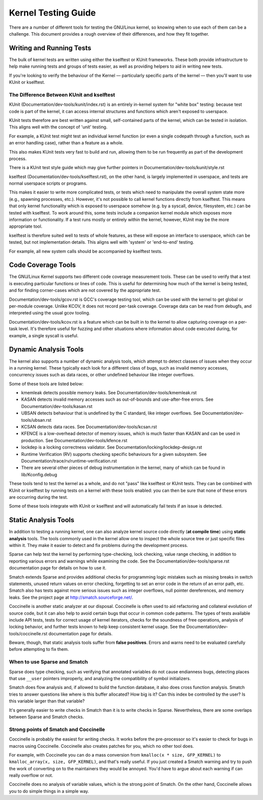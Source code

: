 .. SPDX-License-Identifier: GPL-2.0

====================
Kernel Testing Guide
====================


There are a number of different tools for testing the GNU/Linux kernel, so knowing
when to use each of them can be a challenge. This document provides a rough
overview of their differences, and how they fit together.


Writing and Running Tests
=========================

The bulk of kernel tests are written using either the kselftest or KUnit
frameworks. These both provide infrastructure to help make running tests and
groups of tests easier, as well as providing helpers to aid in writing new
tests.

If you're looking to verify the behaviour of the Kernel — particularly specific
parts of the kernel — then you'll want to use KUnit or kselftest.


The Difference Between KUnit and kselftest
------------------------------------------

KUnit (Documentation/dev-tools/kunit/index.rst) is an entirely in-kernel system
for "white box" testing: because test code is part of the kernel, it can access
internal structures and functions which aren't exposed to userspace.

KUnit tests therefore are best written against small, self-contained parts
of the kernel, which can be tested in isolation. This aligns well with the
concept of 'unit' testing.

For example, a KUnit test might test an individual kernel function (or even a
single codepath through a function, such as an error handling case), rather
than a feature as a whole.

This also makes KUnit tests very fast to build and run, allowing them to be
run frequently as part of the development process.

There is a KUnit test style guide which may give further pointers in
Documentation/dev-tools/kunit/style.rst


kselftest (Documentation/dev-tools/kselftest.rst), on the other hand, is
largely implemented in userspace, and tests are normal userspace scripts or
programs.

This makes it easier to write more complicated tests, or tests which need to
manipulate the overall system state more (e.g., spawning processes, etc.).
However, it's not possible to call kernel functions directly from kselftest.
This means that only kernel functionality which is exposed to userspace somehow
(e.g. by a syscall, device, filesystem, etc.) can be tested with kselftest.  To
work around this, some tests include a companion kernel module which exposes
more information or functionality. If a test runs mostly or entirely within the
kernel, however,  KUnit may be the more appropriate tool.

kselftest is therefore suited well to tests of whole features, as these will
expose an interface to userspace, which can be tested, but not implementation
details. This aligns well with 'system' or 'end-to-end' testing.

For example, all new system calls should be accompanied by kselftest tests.

Code Coverage Tools
===================

The GNU/Linux Kernel supports two different code coverage measurement tools. These
can be used to verify that a test is executing particular functions or lines
of code. This is useful for determining how much of the kernel is being tested,
and for finding corner-cases which are not covered by the appropriate test.

Documentation/dev-tools/gcov.rst is GCC's coverage testing tool, which can be
used with the kernel to get global or per-module coverage. Unlike KCOV, it
does not record per-task coverage. Coverage data can be read from debugfs,
and interpreted using the usual gcov tooling.

Documentation/dev-tools/kcov.rst is a feature which can be built in to the
kernel to allow capturing coverage on a per-task level. It's therefore useful
for fuzzing and other situations where information about code executed during,
for example, a single syscall is useful.


Dynamic Analysis Tools
======================

The kernel also supports a number of dynamic analysis tools, which attempt to
detect classes of issues when they occur in a running kernel. These typically
each look for a different class of bugs, such as invalid memory accesses,
concurrency issues such as data races, or other undefined behaviour like
integer overflows.

Some of these tools are listed below:

* kmemleak detects possible memory leaks. See
  Documentation/dev-tools/kmemleak.rst
* KASAN detects invalid memory accesses such as out-of-bounds and
  use-after-free errors. See Documentation/dev-tools/kasan.rst
* UBSAN detects behaviour that is undefined by the C standard, like integer
  overflows. See Documentation/dev-tools/ubsan.rst
* KCSAN detects data races. See Documentation/dev-tools/kcsan.rst
* KFENCE is a low-overhead detector of memory issues, which is much faster than
  KASAN and can be used in production. See Documentation/dev-tools/kfence.rst
* lockdep is a locking correctness validator. See
  Documentation/locking/lockdep-design.rst
* Runtime Verification (RV) supports checking specific behaviours for a given
  subsystem. See Documentation/trace/rv/runtime-verification.rst
* There are several other pieces of debug instrumentation in the kernel, many
  of which can be found in lib/Kconfig.debug

These tools tend to test the kernel as a whole, and do not "pass" like
kselftest or KUnit tests. They can be combined with KUnit or kselftest by
running tests on a kernel with these tools enabled: you can then be sure
that none of these errors are occurring during the test.

Some of these tools integrate with KUnit or kselftest and will
automatically fail tests if an issue is detected.

Static Analysis Tools
=====================

In addition to testing a running kernel, one can also analyze kernel source code
directly (**at compile time**) using **static analysis** tools. The tools
commonly used in the kernel allow one to inspect the whole source tree or just
specific files within it. They make it easier to detect and fix problems during
the development process.

Sparse can help test the kernel by performing type-checking, lock checking,
value range checking, in addition to reporting various errors and warnings while
examining the code. See the Documentation/dev-tools/sparse.rst documentation
page for details on how to use it.

Smatch extends Sparse and provides additional checks for programming logic
mistakes such as missing breaks in switch statements, unused return values on
error checking, forgetting to set an error code in the return of an error path,
etc. Smatch also has tests against more serious issues such as integer
overflows, null pointer dereferences, and memory leaks. See the project page at
http://smatch.sourceforge.net/.

Coccinelle is another static analyzer at our disposal. Coccinelle is often used
to aid refactoring and collateral evolution of source code, but it can also help
to avoid certain bugs that occur in common code patterns. The types of tests
available include API tests, tests for correct usage of kernel iterators, checks
for the soundness of free operations, analysis of locking behavior, and further
tests known to help keep consistent kernel usage. See the
Documentation/dev-tools/coccinelle.rst documentation page for details.

Beware, though, that static analysis tools suffer from **false positives**.
Errors and warns need to be evaluated carefully before attempting to fix them.

When to use Sparse and Smatch
-----------------------------

Sparse does type checking, such as verifying that annotated variables do not
cause endianness bugs, detecting places that use ``__user`` pointers improperly,
and analyzing the compatibility of symbol initializers.

Smatch does flow analysis and, if allowed to build the function database, it
also does cross function analysis. Smatch tries to answer questions like where
is this buffer allocated? How big is it? Can this index be controlled by the
user? Is this variable larger than that variable?

It's generally easier to write checks in Smatch than it is to write checks in
Sparse. Nevertheless, there are some overlaps between Sparse and Smatch checks.

Strong points of Smatch and Coccinelle
--------------------------------------

Coccinelle is probably the easiest for writing checks. It works before the
pre-processor so it's easier to check for bugs in macros using Coccinelle.
Coccinelle also creates patches for you, which no other tool does.

For example, with Coccinelle you can do a mass conversion from
``kmalloc(x * size, GFP_KERNEL)`` to ``kmalloc_array(x, size, GFP_KERNEL)``, and
that's really useful. If you just created a Smatch warning and try to push the
work of converting on to the maintainers they would be annoyed. You'd have to
argue about each warning if can really overflow or not.

Coccinelle does no analysis of variable values, which is the strong point of
Smatch. On the other hand, Coccinelle allows you to do simple things in a simple
way.
